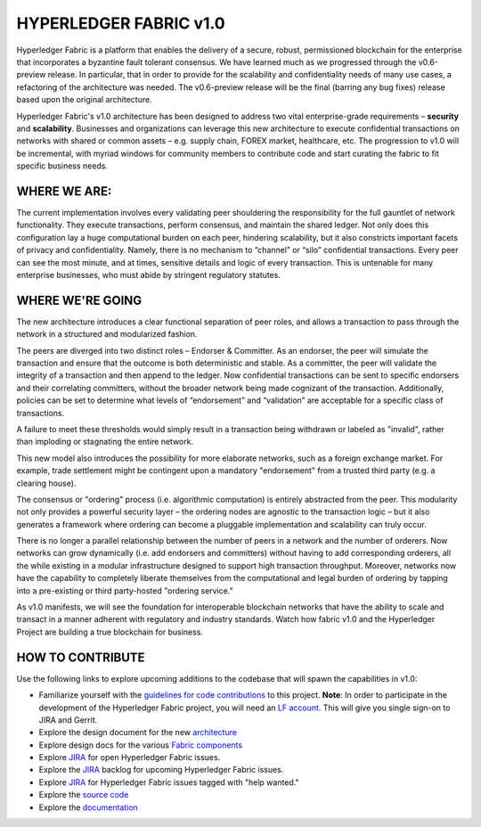 HYPERLEDGER FABRIC v1.0
=======================

Hyperledger Fabric is a platform that enables the delivery of a secure,
robust, permissioned blockchain for the enterprise that incorporates a
byzantine fault tolerant consensus. We have learned much as we
progressed through the v0.6-preview release. In particular, that in
order to provide for the scalability and confidentiality needs of many
use cases, a refactoring of the architecture was needed. The
v0.6-preview release will be the final (barring any bug fixes) release
based upon the original architecture.

Hyperledger Fabric's v1.0 architecture has been designed to address two
vital enterprise-grade requirements – **security** and **scalability**.
Businesses and organizations can leverage this new architecture to
execute confidential transactions on networks with shared or common
assets – e.g. supply chain, FOREX market, healthcare, etc. The
progression to v1.0 will be incremental, with myriad windows for
community members to contribute code and start curating the fabric to
fit specific business needs.

WHERE WE ARE:
-------------

The current implementation involves every validating peer shouldering
the responsibility for the full gauntlet of network functionality. They
execute transactions, perform consensus, and maintain the shared ledger.
Not only does this configuration lay a huge computational burden on each
peer, hindering scalability, but it also constricts important facets of
privacy and confidentiality. Namely, there is no mechanism to “channel”
or “silo” confidential transactions. Every peer can see the most minute,
and at times, sensitive details and logic of every transaction. This is
untenable for many enterprise businesses, who must abide by stringent
regulatory statutes.

WHERE WE'RE GOING
-----------------

The new architecture introduces a clear functional separation of peer
roles, and allows a transaction to pass through the network in a
structured and modularized fashion.

The peers are diverged into two distinct roles – Endorser & Committer.
As an endorser, the peer will simulate the transaction and ensure that
the outcome is both deterministic and stable. As a committer, the peer
will validate the integrity of a transaction and then append to the
ledger. Now confidential transactions can be sent to specific
endorsers and their correlating committers, without the broader
network being made cognizant of the transaction. Additionally,
policies can be set to determine what levels of “endorsement” and
“validation” are acceptable for a specific class of transactions.

A failure to meet these thresholds would simply result in a
transaction being withdrawn or labeled as "invalid", rather than
imploding or stagnating the entire network.

This new model also introduces the possibility for more elaborate
networks, such as a foreign exchange market. For example, trade
settlement might be contingent upon a mandatory "endorsement" from a
trusted third party (e.g. a clearing house).

The consensus or "ordering" process (i.e. algorithmic computation) is
entirely abstracted from the peer. This modularity not only provides a
powerful security layer – the ordering nodes are agnostic to the
transaction logic – but it also generates a framework where ordering
can become a pluggable implementation and scalability can truly occur.

There is no longer a parallel relationship between the number of peers
in a network and the number of orderers. Now networks can grow
dynamically (i.e. add endorsers and committers) without having to add
corresponding orderers, all the while existing in a modular
infrastructure designed to support high transaction throughput.
Moreover, networks now have the capability to completely liberate
themselves from the computational and legal burden of ordering by
tapping into a pre-existing or third party-hosted "ordering service."

As v1.0 manifests, we will see the foundation for interoperable
blockchain networks that have the ability to scale and transact in a
manner adherent with regulatory and industry standards. Watch how fabric
v1.0 and the Hyperledger Project are building a true blockchain for
business.

|FabricV1.0Animation|

HOW TO CONTRIBUTE
-----------------

Use the following links to explore upcoming additions to the codebase
that will spawn the capabilities in v1.0:

-  Familiarize yourself with the `guidelines for code
   contributions <CONTRIBUTING.md>`__ to this project. **Note**: In
   order to participate in the development of the Hyperledger Fabric
   project, you will need an `LF account <Gerrit/lf-account.md>`__. This
   will give you single sign-on to JIRA and Gerrit.
-  Explore the design document for the new
   `architecture <https://github.com/hyperledger/fabric/blob/master/proposals/r1/Next-Consensus-Architecture-Proposal.md>`__
-  Explore design docs for the various `Fabric
   components <https://wiki.hyperledger.org/community/fabric-design-docs>`__
-  Explore `JIRA <https://jira.hyperledger.org/projects/FAB/issues/>`__
   for open Hyperledger Fabric issues.
-  Explore the
   `JIRA <https://jira.hyperledger.org/projects/FAB/issues/>`__ backlog
   for upcoming Hyperledger Fabric issues.
-  Explore `JIRA <https://jira.hyperledger.org/issues/?filter=10147>`__
   for Hyperledger Fabric issues tagged with "help wanted."
-  Explore the `source code <https://github.com/hyperledger/fabric>`__
-  Explore the
   `documentation <http://hyperledger-fabric.readthedocs.io/en/latest/>`__

.. |FabricV1.0Animation| image:: https://img.youtube.com/vi/EKa5Gh9whgU/0.jpg
   :target: https://www.youtube.com/watch?v=EKa5Gh9whgU

.. Licensed under Creative Commons Attribution 4.0 International License
   https://creativecommons.org/licenses/by/4.0/

